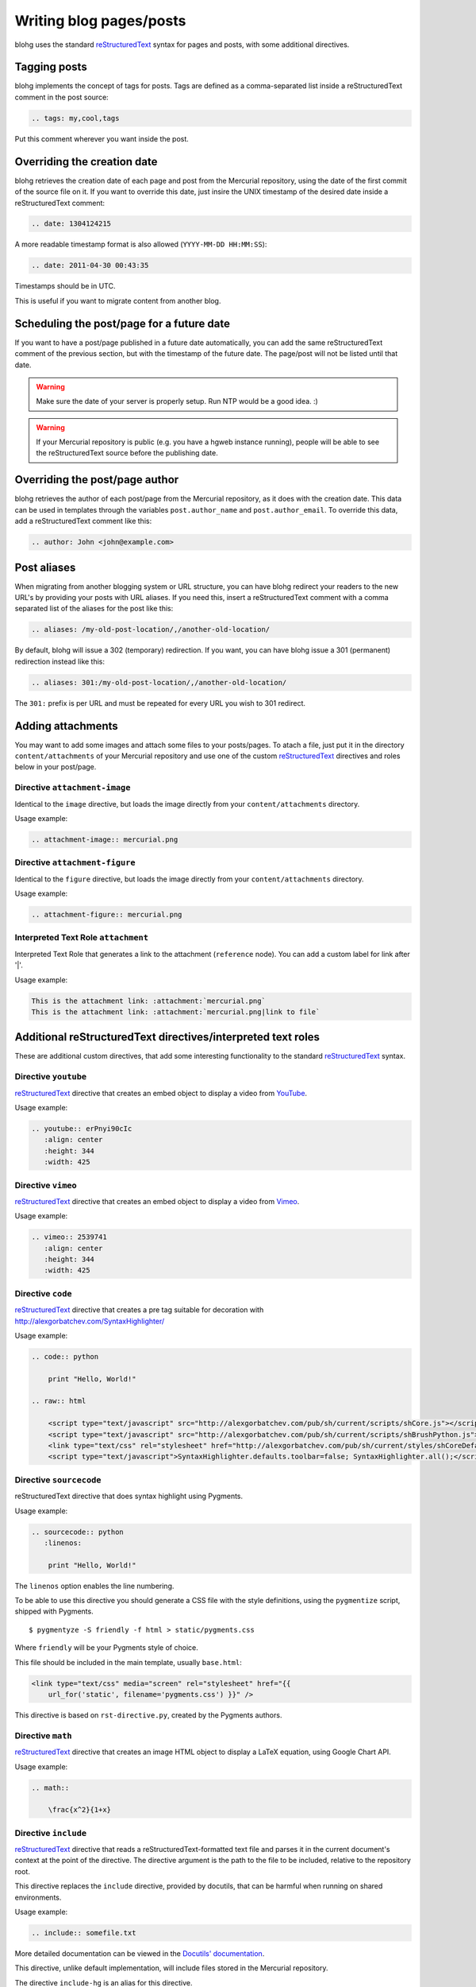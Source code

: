 Writing blog pages/posts
========================

blohg uses the standard reStructuredText_ syntax for pages and posts, with some
additional directives.

.. _reStructuredText: http://docutils.sourceforge.net/rst.html


Tagging posts
-------------

blohg implements the concept of tags for posts. Tags are defined as a
comma-separated list inside a reStructuredText comment in the post source:

.. code-block:: rest

   .. tags: my,cool,tags

Put this comment wherever you want inside the post.


Overriding the creation date
----------------------------

blohg retrieves the creation date of each page and post from the Mercurial
repository, using the date of the first commit of the source file on it. If you
want to override this date, just insire the UNIX timestamp of the desired date
inside a reStructuredText comment:

.. code-block:: rest

   .. date: 1304124215

A more readable timestamp format is also allowed (``YYYY-MM-DD HH:MM:SS``):

.. code-block:: rest

   .. date: 2011-04-30 00:43:35

Timestamps should be in UTC.

This is useful if you want to migrate content from another blog.


Scheduling the post/page for a future date
------------------------------------------

If you want to have a post/page published in a future date automatically, you
can add the same reStructuredText comment of the previous section, but with the
timestamp of the future date. The page/post will not be listed until that date.

.. warning::

   Make sure the date of your server is properly setup. Run NTP would be a good
   idea. :)

.. warning::

   If your Mercurial repository is public (e.g. you have a hgweb instance
   running), people will be able to see the reStructuredText source before the
   publishing date.


Overriding the post/page author
-------------------------------

blohg retrieves the author of each post/page from the Mercurial repository,
as it does with the creation date. This data can be used in templates through
the variables ``post.author_name`` and ``post.author_email``. To override
this data, add a reStructuredText comment like this:

.. code-block:: rest
    
    .. author: John <john@example.com>


Post aliases
------------

When migrating from another blogging system or URL structure, you can have 
blohg redirect your readers to the new URL's by providing your posts with URL 
aliases. If you need this, insert a reStructuredText comment with a comma
separated list of the aliases for the post like this:

.. code-block:: rest
    
    .. aliases: /my-old-post-location/,/another-old-location/

By default, blohg will issue a 302 (temporary) redirection. If you want, you
can have blohg issue a 301 (permanent) redirection instead like this:

.. code-block:: rest
    
    .. aliases: 301:/my-old-post-location/,/another-old-location/

The ``301:`` prefix is per URL and must be repeated for every URL you wish
to 301 redirect.


Adding attachments
------------------

You may want to add some images and attach some files to your posts/pages. To
atach a file, just put it in the directory ``content/attachments`` of your
Mercurial repository and use one of the custom reStructuredText_ directives and
roles below in your post/page.

Directive ``attachment-image``
~~~~~~~~~~~~~~~~~~~~~~~~~~~~~~

Identical to the ``image`` directive, but loads the image directly from your
``content/attachments`` directory.

Usage example:

.. code-block:: rest

    .. attachment-image:: mercurial.png

Directive ``attachment-figure``
~~~~~~~~~~~~~~~~~~~~~~~~~~~~~~~

Identical to the ``figure`` directive, but loads the image directly from your
``content/attachments`` directory.

Usage example:

.. code-block:: rest

    .. attachment-figure:: mercurial.png


Interpreted Text Role ``attachment``
~~~~~~~~~~~~~~~~~~~~~~~~~~~~~~~~~~~~

Interpreted Text Role that generates a link to the attachment (``reference``
node). You can add a custom label for link after '|'.

Usage example:

.. code-block:: rest

    This is the attachment link: :attachment:`mercurial.png`
    This is the attachment link: :attachment:`mercurial.png|link to file`


Additional reStructuredText directives/interpreted text roles
-------------------------------------------------------------

These are additional custom directives, that add some interesting
functionality to the standard reStructuredText_ syntax.

Directive ``youtube``
~~~~~~~~~~~~~~~~~~~~~

reStructuredText_ directive that creates an embed object to display a video
from YouTube_.

.. _YouTube: http://www.youtube.com/

Usage example:

.. code-block:: rest

    .. youtube:: erPnyi90cIc
       :align: center
       :height: 344
       :width: 425

Directive ``vimeo``
~~~~~~~~~~~~~~~~~~~~~

reStructuredText_ directive that creates an embed object to display a video
from Vimeo_.

.. _Vimeo: http://vimeo.com/

Usage example:

.. code-block:: rest

   .. vimeo:: 2539741
      :align: center
      :height: 344
      :width: 425




Directive ``code``
~~~~~~~~~~~~~~~~~~

reStructuredText_ directive that creates a pre tag suitable for decoration with
http://alexgorbatchev.com/SyntaxHighlighter/

Usage example:

.. code-block:: rest

    .. code:: python

        print "Hello, World!"

    .. raw:: html

        <script type="text/javascript" src="http://alexgorbatchev.com/pub/sh/current/scripts/shCore.js"></script>
        <script type="text/javascript" src="http://alexgorbatchev.com/pub/sh/current/scripts/shBrushPython.js"></script>
        <link type="text/css" rel="stylesheet" href="http://alexgorbatchev.com/pub/sh/current/styles/shCoreDefault.css"/>
        <script type="text/javascript">SyntaxHighlighter.defaults.toolbar=false; SyntaxHighlighter.all();</script>


Directive ``sourcecode``
~~~~~~~~~~~~~~~~~~~~~~~~

reStructuredText directive that does syntax highlight using Pygments.

Usage example:

.. code-block:: rest

    .. sourcecode:: python
       :linenos:

        print "Hello, World!"

The ``linenos`` option enables the line numbering.

To be able to use this directive you should generate a CSS file with the style
definitions, using the ``pygmentize`` script, shipped with Pygments.

::

    $ pygmentyze -S friendly -f html > static/pygments.css

Where ``friendly`` will be your Pygments style of choice.

This file should be included in the main template, usually ``base.html``:

.. code-block:: html+jinja

    <link type="text/css" media="screen" rel="stylesheet" href="{{
        url_for('static', filename='pygments.css') }}" />

This directive is based on ``rst-directive.py``, created by the Pygments authors.


Directive ``math``
~~~~~~~~~~~~~~~~~~

reStructuredText_ directive that creates an image HTML object to display a
LaTeX equation, using Google Chart API.

Usage example:

.. code-block:: rest

    .. math::

        \frac{x^2}{1+x}


Directive ``include``
~~~~~~~~~~~~~~~~~~~~~~~~

reStructuredText_ directive that reads a reStructuredText-formatted text file
and parses it in the current document's context at the point of the directive.
The directive argument is the path to the file to be included, relative to the
repository root.

This directive replaces the ``include`` directive, provided by docutils, that
can be harmful when running on shared environments.

Usage example:

.. code-block:: rest

    .. include:: somefile.txt

More detailed documentation can be viewed in the `Docutils' documentation`__.

__ http://docutils.sourceforge.net/docs/ref/rst/directives.html#id48

This directive, unlike default implementation, will include files stored in
the Mercurial repository.

The directive ``include-hg`` is an alias for this directive.

reStructuredText variables declared as comments in the included files are
going to be ignored.


Directive ``subpages``
~~~~~~~~~~~~~~~~~~~~~~

reStructuredText_ directive that creates a bullet-list with the subpages of
the current page, or of a given page.

Usage example:

.. code-block:: rest

    .. subpages::

Or:

.. code-block:: rest

    .. subpages:: projects

Supposing that you have a directory called ``content/projects`` and some reStructuredText_
files on it. Subdirectories are also allowed.

It is also possible to change the way the bullet-list is sorted, using the
options ``sort-by`` and ``sort-order``:

.. code-block:: rest

    .. subpages::
       :sort-by: slug
       :sort-order: desc

Available options for ``sort-by`` are ``slug`` (default option), ``title``
and ``date``, and for ``sort-order`` are ``asc`` (default option) and
``desc``.

This directive will only show the files from the root of the directory. It's not
recursive.


Interpreted Text Role ``page``
~~~~~~~~~~~~~~~~~~~~~~~~~~~~~~

Interpreted Text Role that generates a link to the given page. The
text displayed is by default the title of the linked page. You can
replace it with a custom title using this syntax: ``:page:`Link title
<linked-page>```.

Usage example:

.. code-block:: rest

    This is the :page:`posts/my-first-blog-post`
    This is my :page:`Introduction Post <posts/my-first-blog-post>`

Previewing your post/page
-------------------------

After writing your post/page you will want to preview it in your browser. You
should use the ``blohg`` script to run the development server::

    $ blohg runserver --repo-path my_blohg

Supposing that your Mercurial repository is the ``my_blohg`` directory.

If the blohg script is running on the debug mode, which is the default, it will
load all the uncommited content available on your local copy.

If you disable the debug mode (``--no-debug`` option), it will only load the
content that was already commited. This is the default behavior of the application
when running on the production server.

For help with the script options, type::

    $ blohg runserver -h

Commiting your post/page
------------------------

After finishing your post and previewing it in your browser, commit your
reStructuredText to the repo as usual.


